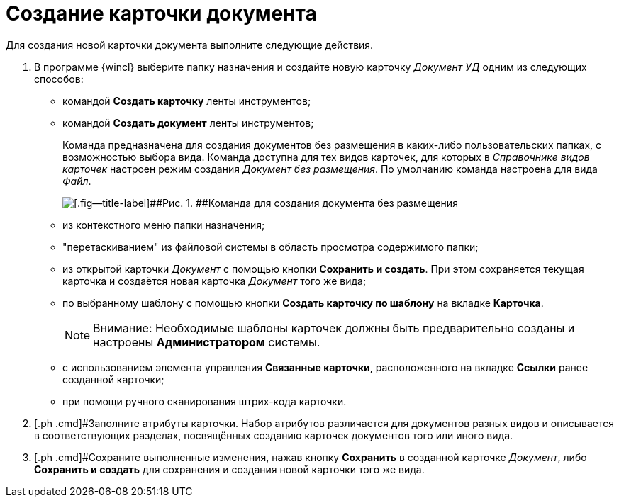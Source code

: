 = Создание карточки документа

Для создания новой карточки документа выполните следующие действия.

. [.ph .cmd]#В программе {wincl} выберите папку назначения и создайте новую карточку _Документ УД_ одним из следующих способов:#
* командой [.ph .uicontrol]*Создать карточку* ленты инструментов;
* командой [.ph .uicontrol]*Создать документ* ленты инструментов;
+
Команда предназначена для создания документов без размещения в каких-либо пользовательских папках, с возможностью выбора вида. Команда доступна для тех видов карточек, для которых в _Справочнике видов карточек_ настроен режим создания [.keyword .parmname]_Документ без размещения_. По умолчанию команда настроена для вида [.keyword .parmname]_Файл_.
+
image::Doc_Create_ribbon_command.png[[.fig--title-label]##Рис. 1. ##Команда для создания документа без размещения]
* из контекстного меню папки назначения;
* "перетаскиванием" из файловой системы в область просмотра содержимого папки;
* из открытой карточки _Документ_ с помощью кнопки [.ph .uicontrol]*Сохранить и создать*. При этом сохраняется текущая карточка и создаётся новая карточка _Документ_ того же вида;
* по выбранному шаблону с помощью кнопки [.ph .uicontrol]*Создать карточку по шаблону* на вкладке [.ph .uicontrol]*Карточка*.
+
[NOTE]
====
[.note__title]#Внимание:# Необходимые шаблоны карточек должны быть предварительно созданы и настроены *Администратором* системы.
====
* с использованием элемента управления *Связанные карточки*, расположенного на вкладке *Ссылки* ранее созданной карточки;
* при помощи ручного сканирования штрих-кода карточки.
. [.ph .cmd]#Заполните атрибуты карточки. Набор атрибутов различается для документов разных видов и описывается в соответствующих разделах, посвящённых созданию карточек документов того или иного вида.
. [.ph .cmd]#Сохраните выполненные изменения, нажав кнопку [.ph .uicontrol]*Сохранить* в созданной карточке _Документ_, либо [.ph .uicontrol]*Сохранить и создать* для сохранения и создания новой карточки того же вида.

